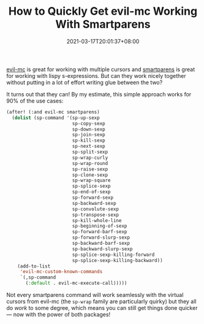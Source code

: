 #+TITLE: How to Quickly Get evil-mc Working With Smartparens
#+SLUG: how-to-evil-mc-smartparens
#+DATE: 2021-03-17T20:01:37+08:00
#+DESCRIPTION: A quick and dirty way of getting Emacs' evil-mc and smartparens packages to play nicely together, so you can use multiple cursors with s-expression editing.

[[https://github.com/gabesoft/evil-mc][evil-mc]] is great for working with multiple cursors and [[https://github.com/Fuco1/smartparens][smartparens]] is great for working with lispy s-expressions. But can they work nicely together without putting in a lot of effort writing glue between the two?

It turns out that they can! By my estimate, this simple approach works for 90% of the use cases:

#+begin_src emacs-lisp :eval never
(after! (:and evil-mc smartparens)
  (dolist (sp-command '(sp-up-sexp
                        sp-copy-sexp
                        sp-down-sexp
                        sp-join-sexp
                        sp-kill-sexp
                        sp-next-sexp
                        sp-split-sexp
                        sp-wrap-curly
                        sp-wrap-round
                        sp-raise-sexp
                        sp-clone-sexp
                        sp-wrap-square
                        sp-splice-sexp
                        sp-end-of-sexp
                        sp-forward-sexp
                        sp-backward-sexp
                        sp-convolute-sexp
                        sp-transpose-sexp
                        sp-kill-whole-line
                        sp-beginning-of-sexp
                        sp-forward-barf-sexp
                        sp-forward-slurp-sexp
                        sp-backward-barf-sexp
                        sp-backward-slurp-sexp
                        sp-splice-sexp-killing-forward
                        sp-splice-sexp-killing-backward))
    (add-to-list
     'evil-mc-custom-known-commands
     `(,sp-command
       (:default . evil-mc-execute-call)))))
#+end_src

Not every smartparens command will work seamlessly with the virtual cursors from evil-mc (the ~sp-wrap~ family are particularly quirky) but they all do /work/ to some degree, which means you can still get things done quicker --- now with the power of both packages!
